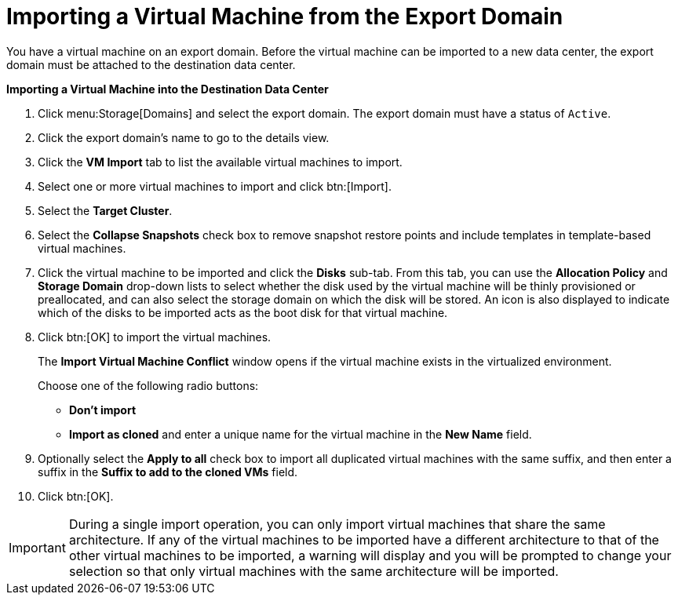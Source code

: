 :_content-type: PROCEDURE
[id="Importing_the_virtual_machine_from_the_export_domain"]
= Importing a Virtual Machine from the Export Domain

You have a virtual machine on an export domain. Before the virtual machine can be imported to a new data center, the export domain must be attached to the destination data center.


*Importing a Virtual Machine into the Destination Data Center*

. Click menu:Storage[Domains] and select the export domain. The export domain must have a status of `Active`.
. Click the export domain's name to go to the details view.
. Click the *VM Import* tab to list the available virtual machines to import.
. Select one or more virtual machines to import and click btn:[Import].
. Select the *Target Cluster*.
. Select the *Collapse Snapshots* check box to remove snapshot restore points and include templates in template-based virtual machines.
. Click the virtual machine to be imported and click the *Disks* sub-tab. From this tab, you can use the *Allocation Policy* and *Storage Domain* drop-down lists to select whether the disk used by the virtual machine will be thinly provisioned or preallocated, and can also select the storage domain on which the disk will be stored. An icon is also displayed to indicate which of the disks to be imported acts as the boot disk for that virtual machine.
. Click btn:[OK] to import the virtual machines.
+
The *Import Virtual Machine Conflict* window opens if the virtual machine exists in the virtualized environment.
+
Choose one of the following radio buttons:

* *Don't import*
* *Import as cloned* and enter a unique name for the virtual machine in the *New Name* field.

. Optionally select the *Apply to all* check box to import all duplicated virtual machines with the same suffix, and then enter a suffix in the *Suffix to add to the cloned VMs* field.
. Click btn:[OK].



[IMPORTANT]
====
During a single import operation, you can only import virtual machines that share the same architecture. If any of the virtual machines to be imported have a different architecture to that of the other virtual machines to be imported, a warning will display and you will be prompted to change your selection so that only virtual machines with the same architecture will be imported.
====
